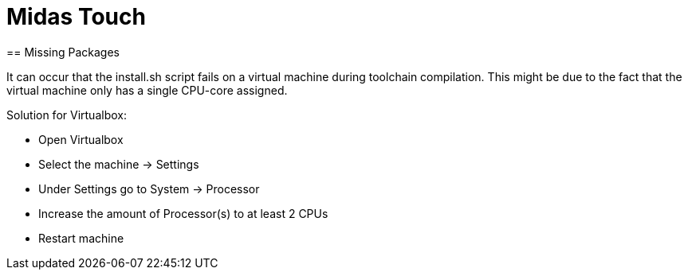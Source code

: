 = Midas Touch
== Missing Packages

It can occur that the install.sh script fails on a virtual machine during toolchain compilation. This might be due to the fact that the
virtual machine only has a single CPU-core assigned.

Solution for Virtualbox:

* Open Virtualbox
* Select the machine -> Settings
* Under Settings go to System -> Processor
* Increase the amount of Processor(s) to at least 2 CPUs
* Restart machine